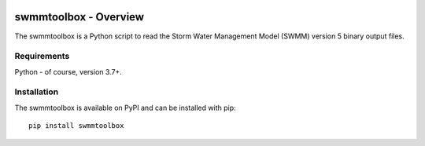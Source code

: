 .. image:: https://github.com/timcera/swmmtoolbox/actions/workflows/python-package.yml/badge.svg
    :alt: Tests
    :target: https://github.com/timcera/swmmtoolbox/actions/workflows/python-package.yml
    :height: 20

.. image:: https://img.shields.io/coveralls/github/timcera/swmmtoolbox
    :alt: Test Coverage
    :target: https://coveralls.io/r/timcera/swmmtoolbox?branch=master
    :height: 20

.. image:: https://img.shields.io/pypi/v/swmmtoolbox.svg
    :alt: Latest release
    :target: https://pypi.python.org/pypi/swmmtoolbox/
    :height: 20

.. image:: https://img.shields.io/pypi/l/swmmtoolbox.svg
    :alt: BSD-3 clause license
    :target: https://pypi.python.org/pypi/swmmtoolbox/
    :height: 20

.. image:: https://img.shields.io/pypi/dd/swmmtoolbox.svg
    :alt: swmmtoolbox downloads
    :target: https://pypi.python.org/pypi/swmmtoolbox/
    :height: 20

.. image:: https://img.shields.io/pypi/pyversions/swmmtoolbox
    :alt: PyPI - Python Version
    :target: https://pypi.org/project/swmmtoolbox/
    :height: 20

swmmtoolbox - Overview
----------------------
The swmmtoolbox is a Python script to read the Storm Water Management Model
(SWMM) version 5 binary output files.

Requirements
============
Python - of course, version 3.7+.

Installation
============
The swmmtoolbox is available on PyPI and can be installed with pip::

    pip install swmmtoolbox
